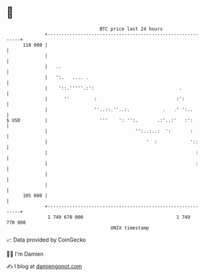 * 👋

#+begin_example
                                     BTC price last 24 hours                    
                 +------------------------------------------------------------+ 
         110 000 |                                                            | 
                 |                                                            | 
                 |   ..                                                       | 
                 |   ':.   .... .                                             | 
                 |    '::.'''''.:':                               .           | 
                 |      ''         :                             :':          | 
                 |                 ''..::.''..:.            .   .' ':..       | 
   $ USD         |                   '''    ': '':.       .:'..:'   :':       | 
                 |                                '':..:..:  ':       :       | 
                 |                                    '  :            '::     | 
                 |                                                      :     | 
                 |                                                      :     | 
                 |                                                            | 
                 |                                                            | 
         105 000 |                                                            | 
                 +------------------------------------------------------------+ 
                  1 749 670 000                                  1 749 770 000  
                                         UNIX timestamp                         
#+end_example
📈 Data provided by CoinGecko

🧑‍💻 I'm Damien

✍️ I blog at [[https://www.damiengonot.com][damiengonot.com]]
